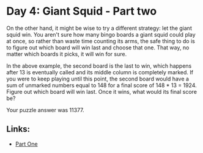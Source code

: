 * Day 4: Giant Squid - Part two

On the other hand, it might be wise to try a different strategy: let the giant squid win.
You aren't sure how many bingo boards a giant squid could play at once, so rather than waste time counting its arms, the safe
thing to do is to figure out which board will win last and choose that one. That way, no matter which boards it picks, it will
win for sure.

In the above example, the second board is the last to win, which happens after 13 is eventually called and its middle column
is completely marked. If you were to keep playing until this point, the second board would have a sum of unmarked numbers
equal to 148 for a final score of 148 * 13 = 1924.
Figure out which board will win last. Once it wins, what would its final score be?

Your puzzle answer was 11377.

** Links:
- [[../day04a/][Part One]]
